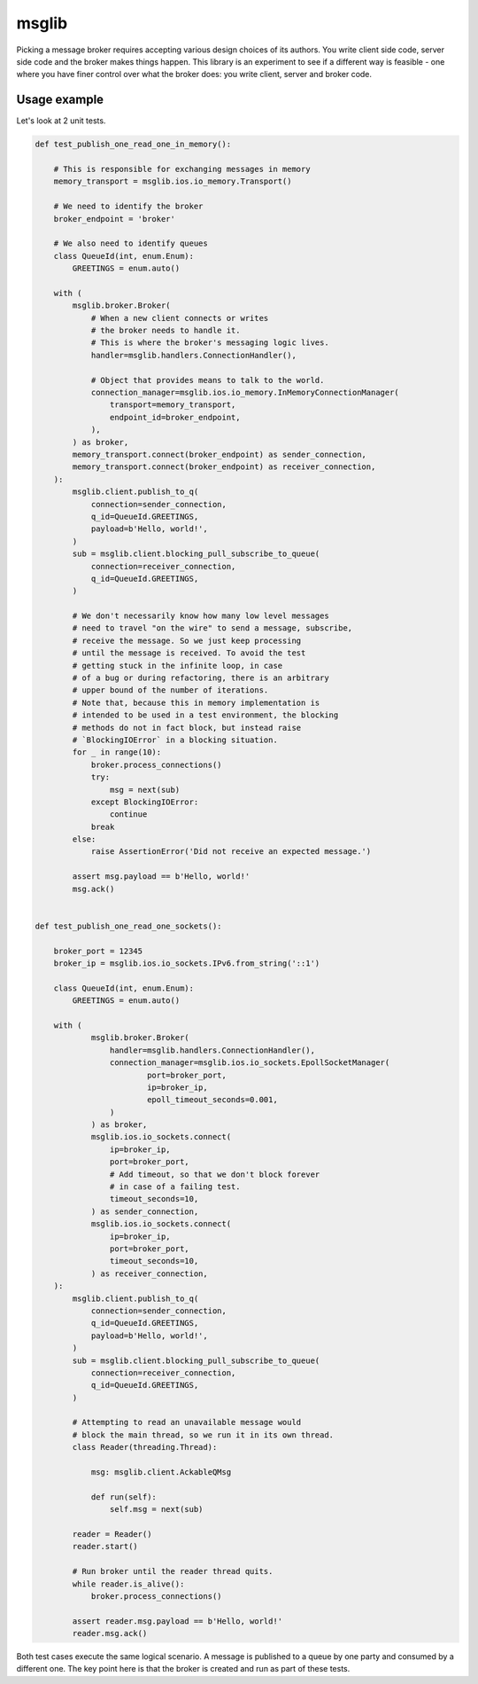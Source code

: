 ======
msglib
======

Picking a message broker requires accepting various design choices
of its authors. You write client side code, server side code and the
broker makes things happen. This library is an experiment to see
if a different way is feasible - one where you have finer control
over what the broker does: you write client, server and broker code.


Usage example
=============

Let's look at 2 unit tests.

.. code-block:: python

    def test_publish_one_read_one_in_memory():

        # This is responsible for exchanging messages in memory
        memory_transport = msglib.ios.io_memory.Transport()

        # We need to identify the broker
        broker_endpoint = 'broker'

        # We also need to identify queues
        class QueueId(int, enum.Enum):
            GREETINGS = enum.auto()

        with (
            msglib.broker.Broker(
                # When a new client connects or writes
                # the broker needs to handle it.
                # This is where the broker's messaging logic lives.
                handler=msglib.handlers.ConnectionHandler(),

                # Object that provides means to talk to the world.
                connection_manager=msglib.ios.io_memory.InMemoryConnectionManager(
                    transport=memory_transport,
                    endpoint_id=broker_endpoint,
                ),
            ) as broker,
            memory_transport.connect(broker_endpoint) as sender_connection,
            memory_transport.connect(broker_endpoint) as receiver_connection,
        ):
            msglib.client.publish_to_q(
                connection=sender_connection,
                q_id=QueueId.GREETINGS,
                payload=b'Hello, world!',
            )
            sub = msglib.client.blocking_pull_subscribe_to_queue(
                connection=receiver_connection,
                q_id=QueueId.GREETINGS,
            )

            # We don't necessarily know how many low level messages
            # need to travel "on the wire" to send a message, subscribe,
            # receive the message. So we just keep processing
            # until the message is received. To avoid the test
            # getting stuck in the infinite loop, in case
            # of a bug or during refactoring, there is an arbitrary
            # upper bound of the number of iterations.
            # Note that, because this in memory implementation is
            # intended to be used in a test environment, the blocking
            # methods do not in fact block, but instead raise
            # `BlockingIOError` in a blocking situation.
            for _ in range(10):
                broker.process_connections()
                try:
                    msg = next(sub)
                except BlockingIOError:
                    continue
                break
            else:
                raise AssertionError('Did not receive an expected message.')

            assert msg.payload == b'Hello, world!'
            msg.ack()


    def test_publish_one_read_one_sockets():

        broker_port = 12345
        broker_ip = msglib.ios.io_sockets.IPv6.from_string('::1')

        class QueueId(int, enum.Enum):
            GREETINGS = enum.auto()

        with (
                msglib.broker.Broker(
                    handler=msglib.handlers.ConnectionHandler(),
                    connection_manager=msglib.ios.io_sockets.EpollSocketManager(
                            port=broker_port,
                            ip=broker_ip,
                            epoll_timeout_seconds=0.001,
                    )
                ) as broker,
                msglib.ios.io_sockets.connect(
                    ip=broker_ip,
                    port=broker_port,
                    # Add timeout, so that we don't block forever 
                    # in case of a failing test.
                    timeout_seconds=10,
                ) as sender_connection,
                msglib.ios.io_sockets.connect(
                    ip=broker_ip,
                    port=broker_port,
                    timeout_seconds=10,
                ) as receiver_connection,
        ):
            msglib.client.publish_to_q(
                connection=sender_connection,
                q_id=QueueId.GREETINGS,
                payload=b'Hello, world!',
            )
            sub = msglib.client.blocking_pull_subscribe_to_queue(
                connection=receiver_connection,
                q_id=QueueId.GREETINGS,
            )

            # Attempting to read an unavailable message would
            # block the main thread, so we run it in its own thread.
            class Reader(threading.Thread):

                msg: msglib.client.AckableQMsg

                def run(self):
                    self.msg = next(sub)

            reader = Reader()
            reader.start()

            # Run broker until the reader thread quits.
            while reader.is_alive():
                broker.process_connections()

            assert reader.msg.payload == b'Hello, world!'
            reader.msg.ack()


Both test cases execute the same logical scenario. A message is published
to a queue by one party and consumed by a different one.
The key point here is that the broker is created and run as part of these
tests.
